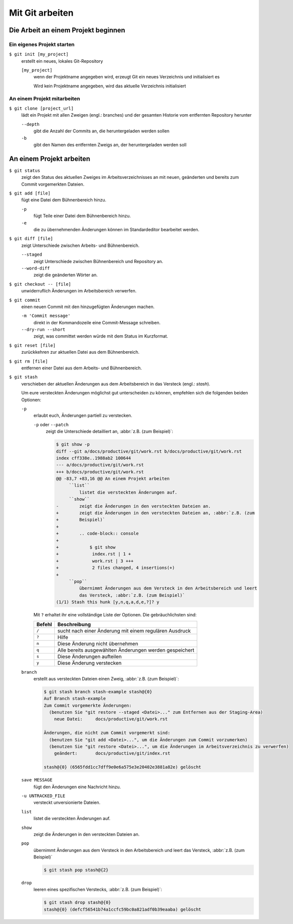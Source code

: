 Mit Git arbeiten
================

Die Arbeit an einem Projekt beginnen
------------------------------------

Ein eigenes Projekt starten
~~~~~~~~~~~~~~~~~~~~~~~~~~~

``$ git init [my_project]``
    erstellt ein neues, lokales Git-Repository

    ``[my_project]``
        wenn der Projektname angegeben wird, erzeugt Git ein neues Verzeichnis
        und initialisiert es

        Wird kein Projektname angegeben, wird das aktuelle Verzeichnis
        initialisiert

An einem Projekt mitarbeiten
~~~~~~~~~~~~~~~~~~~~~~~~~~~~

``$ git clone [project_url]``
    lädt ein Projekt mit allen Zweigen (engl.: branches) und der gesamten
    Historie vom entfernten Repository herunter

    ``--depth``
        gibt die Anzahl der Commits an, die heruntergeladen werden sollen

    ``-b``
        gibt den Namen des entfernten Zweigs an, der heruntergeladen werden soll

An einem Projekt arbeiten
-------------------------

``$ git status``
    zeigt den Status des aktuellen Zweiges im Arbeitsverzeichnisses an mit
    neuen, geänderten und bereits zum Commit vorgemerkten Dateien.
``$ git add [file]``
    fügt eine Datei dem Bühnenbereich hinzu.

    ``-p``
        fügt Teile einer Datei dem Bühnenbereich hinzu.
    ``-e``
        die zu übernehmenden Änderungen können im Standardeditor bearbeitet
        werden.

``$ git diff [file]``
    zeigt Unterschiede zwischen Arbeits- und Bühnenbereich.

    ``--staged``
        zeigt Unterschiede zwischen Bühnenbereich und Repository an.
    ``--word-diff``
        zeigt die geänderten Wörter an.

``$ git checkout -- [file]``
    unwiderruflich Änderungen im Arbeitsbereich verwerfen.
``$ git commit``
    einen neuen Commit mit den hinzugefügten Änderungen machen.

    ``-m 'Commit message'``
        direkt in der Kommandozeile eine Commit-Message schreiben.
    ``--dry-run --short``
        zeigt, was committet werden würde mit dem Status im Kurzformat.

``$ git reset [file]``
    zurückkehren zur aktuellen Datei aus dem Bühnenbereich.
``$ git rm [file]``
    entfernen einer Datei aus dem Arbeits- und Bühnenbereich.
``$ git stash``
    verschieben der aktuellen Änderungen aus dem Arbeitsbereich in das Versteck
    (engl.: *stash*).

    Um eure versteckten Änderungen möglichst gut unterscheiden zu können,
    empfehlen sich die folgenden beiden Optionen:

    ``-p``
        erlaubt euch, Änderungen partiell zu verstecken.

        ``-p`` oder ``--patch``
            zeigt die Unterschiede detailliert an, :abbr:`z.B. (zum Beispiel)`:

            .. code-block:: console

                $ git show -p
                diff --git a/docs/productive/git/work.rst b/docs/productive/git/work.rst
                index cff338e..1988ab2 100644
                --- a/docs/productive/git/work.rst
                +++ b/docs/productive/git/work.rst
                @@ -83,7 +83,16 @@ An einem Projekt arbeiten
                     ``list``
                         listet die versteckten Änderungen auf.
                     ``show``
                -        zeigt die Änderungen in den versteckten Dateien an.
                +        zeigt die Änderungen in den versteckten Dateien an, :abbr:`z.B. (zum
                +        Beispiel)`
                +
                +        .. code-block:: console
                +
                +            $ git show
                +             index.rst | 1 +
                +             work.rst | 3 +++
                +             2 files changed, 4 insertions(+)
                +
                     ``pop``
                         übernimmt Änderungen aus dem Versteck in den Arbeitsbereich und leert
                         das Versteck, :abbr:`z.B. (zum Beispiel)`
                (1/1) Stash this hunk [y,n,q,a,d,e,?]? y

        Mit ``?`` erhaltet ihr eine vollständige Liste der Optionen. Die
        gebräuchlichsten sind:

        +---------------+-----------------------------------------------+
        | Befehl        | Beschreibung                                  |
        +===============+===============================================+
        | ``/``         | sucht nach einer Änderung mit einem regulären |
        |               | Ausdruck                                      |
        +---------------+-----------------------------------------------+
        | ``?``         | Hilfe                                         |
        +---------------+-----------------------------------------------+
        | ``n``         | Diese Änderung nicht übernehmen               |
        +---------------+-----------------------------------------------+
        | ``q``         | Alle bereits ausgewählten Änderungen werden   |
        |               | gespeichert                                   |
        +---------------+-----------------------------------------------+
        | ``s``         | Diese Änderungen aufteilen                    |
        +---------------+-----------------------------------------------+
        | ``y``         | Diese Änderung verstecken                     |
        +---------------+-----------------------------------------------+

    ``branch``
        erstellt aus versteckten Dateien einen Zweig, :abbr:`z.B. (zum
        Beispiel)`:

        .. code-block:: console

            $ git stash branch stash-example stash@{0}
            Auf Branch stash-example
            Zum Commit vorgemerkte Änderungen:
              (benutzen Sie "git restore --staged <Datei>..." zum Entfernen aus der Staging-Area)
                neue Datei:     docs/productive/git/work.rst

            Änderungen, die nicht zum Commit vorgemerkt sind:
              (benutzen Sie "git add <Datei>...", um die Änderungen zum Commit vorzumerken)
              (benutzen Sie "git restore <Datei>...", um die Änderungen im Arbeitsverzeichnis zu verwerfen)
                geändert:       docs/productive/git/index.rst

            stash@{0} (6565fdd1cc7dff9e0e6a575e3e20402e3881a82e) gelöscht

    ``save MESSAGE``
        fügt den Änderungen eine Nachricht hinzu.
    ``-u UNTRACKED_FILE``
        versteckt unversionierte Dateien.
    ``list``
        listet die versteckten Änderungen auf.
    ``show``
        zeigt die Änderungen in den versteckten Dateien an.
    ``pop``
        übernimmt Änderungen aus dem Versteck in den Arbeitsbereich und leert
        das Versteck, :abbr:`z.B. (zum Beispiel)`

        .. code-block:: console

            $ git stash pop stash@{2}

    ``drop``
        leeren eines spezifischen Verstecks, :abbr:`z.B. (zum Beispiel)`:

        .. code-block:: console

            $ git stash drop stash@{0}
            stash@{0} (defcf56541b74a1ccfc59bc0a821adf0b39eaaba) gelöscht
